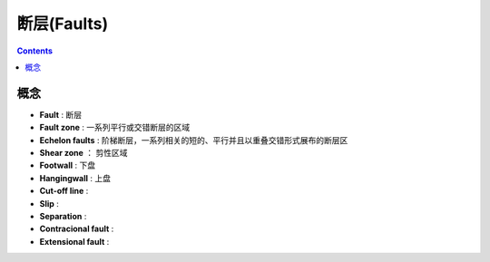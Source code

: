 断层(Faults)
===========================================

.. contents:: 

概念
----------------------

* **Fault** : 断层
* **Fault zone** : 一系列平行或交错断层的区域
* **Echelon faults** : 阶梯断层，一系列相关的短的、平行并且以重叠交错形式展布的断层区
* **Shear zone** ： 剪性区域
* **Footwall** : 下盘
* **Hangingwall** : 上盘
* **Cut-off line** : 
* **Slip** : 
* **Separation** : 
* **Contracional fault** :
* **Extensional fault** :

.. image:: ./images/概念示意图8.png
    :align: center
    :alt: 概念示意图

